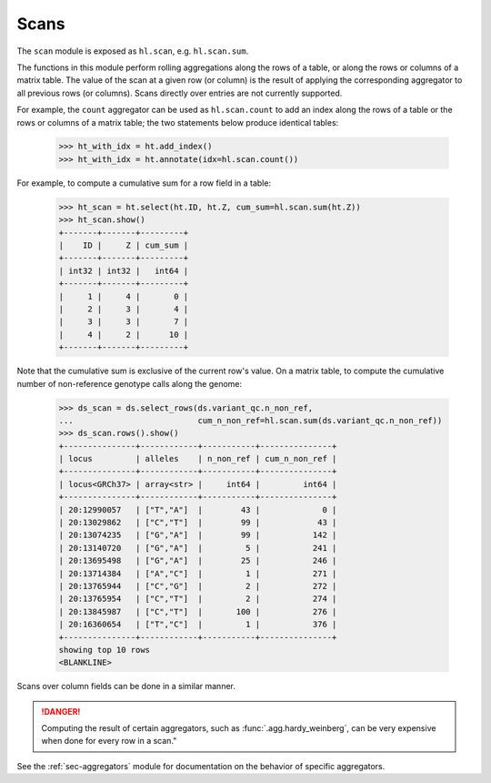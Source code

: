.. _sec-scan:

Scans
===========

The ``scan`` module is exposed as ``hl.scan``, e.g. ``hl.scan.sum``.

The functions in this module perform rolling aggregations along the rows of a
table, or along the rows or columns of a matrix table. The value of the scan at
a given row (or column) is the result of applying the corresponding aggregator
to all previous rows (or columns). Scans directly over entries are not currently
supported.

For example, the ``count`` aggregator can be used as ``hl.scan.count`` to add an
index along the rows of a table or the rows or columns of a matrix table; the
two statements below produce identical tables:

    >>> ht_with_idx = ht.add_index()
    >>> ht_with_idx = ht.annotate(idx=hl.scan.count())

For example, to compute a cumulative sum for a row field in a table:

    >>> ht_scan = ht.select(ht.ID, ht.Z, cum_sum=hl.scan.sum(ht.Z))
    >>> ht_scan.show()
    +-------+-------+---------+
    |    ID |     Z | cum_sum |
    +-------+-------+---------+
    | int32 | int32 |   int64 |
    +-------+-------+---------+
    |     1 |     4 |       0 |
    |     2 |     3 |       4 |
    |     3 |     3 |       7 |
    |     4 |     2 |      10 |
    +-------+-------+---------+

Note that the cumulative sum is exclusive of the current row's value. On a
matrix table, to compute the cumulative number of non-reference genotype calls
along the genome:

    >>> ds_scan = ds.select_rows(ds.variant_qc.n_non_ref,
    ...                          cum_n_non_ref=hl.scan.sum(ds.variant_qc.n_non_ref))
    >>> ds_scan.rows().show()
    +---------------+------------+-----------+---------------+
    | locus         | alleles    | n_non_ref | cum_n_non_ref |
    +---------------+------------+-----------+---------------+
    | locus<GRCh37> | array<str> |     int64 |         int64 |
    +---------------+------------+-----------+---------------+
    | 20:12990057   | ["T","A"]  |        43 |             0 |
    | 20:13029862   | ["C","T"]  |        99 |            43 |
    | 20:13074235   | ["G","A"]  |        99 |           142 |
    | 20:13140720   | ["G","A"]  |         5 |           241 |
    | 20:13695498   | ["G","A"]  |        25 |           246 |
    | 20:13714384   | ["A","C"]  |         1 |           271 |
    | 20:13765944   | ["C","G"]  |         2 |           272 |
    | 20:13765954   | ["C","T"]  |         2 |           274 |
    | 20:13845987   | ["C","T"]  |       100 |           276 |
    | 20:16360654   | ["T","C"]  |         1 |           376 |
    +---------------+------------+-----------+---------------+
    showing top 10 rows
    <BLANKLINE>

Scans over column fields can be done in a similar manner.

.. DANGER::

    Computing the result of certain aggregators, such as
    :func:`.agg.hardy_weinberg`, can be very expensive when done for every row
    in a scan."

See the :ref:`sec-aggregators` module for documentation on the behavior
of specific aggregators.
